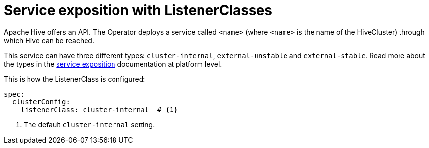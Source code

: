 = Service exposition with ListenerClasses

Apache Hive offers an API. The Operator deploys a service called `<name>` (where `<name>` is the name of the HiveCluster) through which Hive can be reached.

This service can have three different types: `cluster-internal`, `external-unstable` and `external-stable`. Read more about the types in the xref:concepts:service-exposition.adoc[service exposition] documentation at platform level.

This is how the ListenerClass is configured:

[source,yaml]
----
spec:
  clusterConfig:
    listenerClass: cluster-internal  # <1>
----
<1> The default `cluster-internal` setting.
